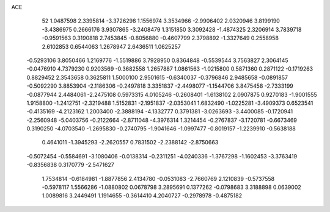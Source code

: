 ACE                                                                             
   52
   1.0487598   2.3395814  -3.3726298   1.1556974   3.3534966  -2.9906402
   2.0320946   3.8199190  -3.4386975   0.2666176   3.9307865  -3.2408479
   1.3151850   3.3092428  -1.4874325   2.3206914   3.7839718  -0.9591563
   0.3190818   2.7453845  -0.8056880  -0.4607799   2.3798892  -1.3327649
   0.2558958   2.6102853   0.6544063   1.2678947   2.6436511   1.0625257
  -0.5293106   3.8050466   1.2169776  -1.5519886   3.7928950   0.8364848
  -0.5539544   3.7563827   2.3064145  -0.0476910   4.7379230   0.9203569
  -0.3682558   1.2657887   1.0861563  -1.0215800   0.5871360   0.2871122
  -0.1719263   0.8829452   2.3543658   0.3625811   1.5000100   2.9501615
  -0.6340037  -0.3796846   2.9485658  -0.0891857  -0.5092290   3.8853904
  -2.1186306  -0.2497818   3.3351837  -2.4498077  -1.1544706   3.8475458
  -2.7333199  -0.0877944   2.4484061  -2.2475108   0.5973315   4.0105246
  -0.2608401  -1.6138102   2.0907875   0.9270183  -1.9001555   1.9158800
  -1.2412751  -2.3219488   1.5152831  -2.1951837  -2.0353041   1.6832490
  -1.0225281  -3.4909373   0.6523541  -0.4135169  -4.2123162   1.2003400
  -2.3888194  -4.1332777   0.3791381  -3.0263693  -3.4400085  -0.1720941
  -2.2560948  -5.0403756  -0.2122664  -2.8711048  -4.3976314   1.3214454
  -0.2767837  -3.1720781  -0.6673469   0.3190250  -4.0703540  -1.2695830
  -0.2740795  -1.9041646  -1.0997477  -0.8019157  -1.2239910  -0.5638188
   0.4641011  -1.3945293  -2.2620557   0.7831502  -2.2388142  -2.8750663
  -0.5072454  -0.5584691  -3.1080406  -0.0138314  -0.2311251  -4.0240336
  -1.3767298  -1.1602453  -3.3763419  -0.8356838   0.3170779  -2.5471627
   1.7534814  -0.6184981  -1.8877856   2.4134780  -0.0531083  -2.7660769
   2.1210839  -0.5737558  -0.5978117   1.5566286  -1.0880802   0.0678798
   3.2895691   0.1377262  -0.0798683   3.3188898   0.0639002   1.0089816
   3.2449491   1.1914655  -0.3614410   4.2040727  -0.2978978  -0.4875182
